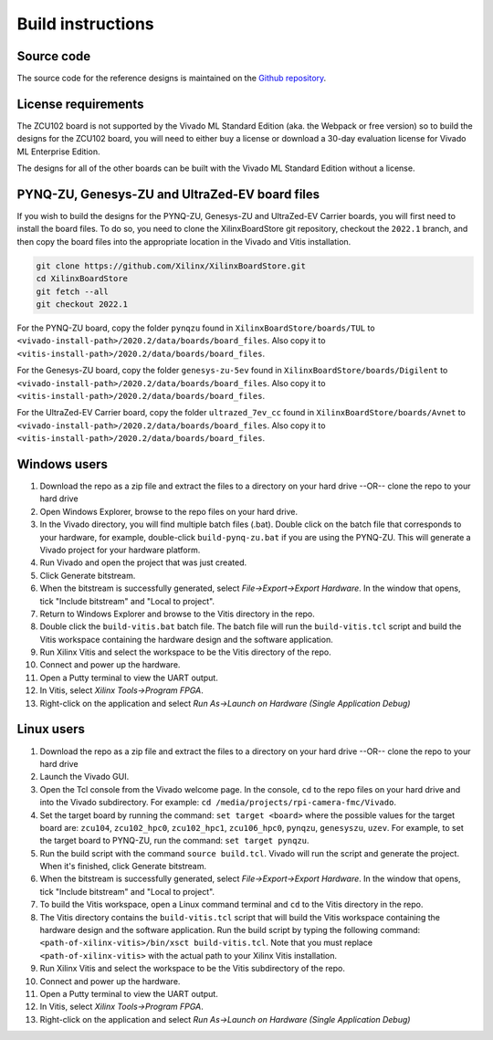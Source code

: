 ==================
Build instructions
==================

Source code
-----------

The source code for the reference designs is maintained on the 
`Github repository <https://github.com/fpgadeveloper/rpi-camera-fmc>`_.

License requirements
--------------------

The ZCU102 board is not supported by the Vivado ML Standard Edition (aka. the Webpack or free version)
so to build the designs for the ZCU102 board, you will need to either buy a license or download
a 30-day evaluation license for Vivado ML Enterprise Edition.

The designs for all of the other boards can be built with the Vivado ML Standard Edition without
a license.

PYNQ-ZU, Genesys-ZU and UltraZed-EV board files
-----------------------------------------------

If you wish to build the designs for the PYNQ-ZU, Genesys-ZU and UltraZed-EV Carrier boards, you will
first need to install the board files. To do so, you need to clone the XilinxBoardStore
git repository, checkout the ``2022.1`` branch, and then copy the board files into the
appropriate location in the Vivado and Vitis installation.

.. code-block::

  git clone https://github.com/Xilinx/XilinxBoardStore.git
  cd XilinxBoardStore
  git fetch --all
  git checkout 2022.1

For the PYNQ-ZU board, copy the folder ``pynqzu`` found in ``XilinxBoardStore/boards/TUL`` to 
``<vivado-install-path>/2020.2/data/boards/board_files``. Also copy it to 
``<vitis-install-path>/2020.2/data/boards/board_files``.

For the Genesys-ZU board, copy the folder ``genesys-zu-5ev`` found in 
``XilinxBoardStore/boards/Digilent`` to ``<vivado-install-path>/2020.2/data/boards/board_files``.
Also copy it to ``<vitis-install-path>/2020.2/data/boards/board_files``.

For the UltraZed-EV Carrier board, copy the folder ``ultrazed_7ev_cc`` found in 
``XilinxBoardStore/boards/Avnet`` to ``<vivado-install-path>/2020.2/data/boards/board_files``.
Also copy it to ``<vitis-install-path>/2020.2/data/boards/board_files``.

Windows users
-------------

#. Download the repo as a zip file and extract the files to a directory
   on your hard drive --OR-- clone the repo to your hard drive
#. Open Windows Explorer, browse to the repo files on your hard drive.
#. In the Vivado directory, you will find multiple batch files (.bat).
   Double click on the batch file that corresponds to your hardware,
   for example, double-click ``build-pynq-zu.bat`` if you are using the PYNQ-ZU.
   This will generate a Vivado project for your hardware platform.
#. Run Vivado and open the project that was just created.
#. Click Generate bitstream.
#. When the bitstream is successfully generated, select `File->Export->Export Hardware`.
   In the window that opens, tick "Include bitstream" and "Local to project".
#. Return to Windows Explorer and browse to the Vitis directory in the repo.
#. Double click the ``build-vitis.bat`` batch file. The batch file will run the
   ``build-vitis.tcl`` script and build the Vitis workspace containing the hardware
   design and the software application.
#. Run Xilinx Vitis and select the workspace to be the Vitis directory of the repo.
#. Connect and power up the hardware.
#. Open a Putty terminal to view the UART output.
#. In Vitis, select `Xilinx Tools->Program FPGA`.
#. Right-click on the application and select `Run As->Launch on Hardware (Single Application Debug)`

Linux users
-----------

#. Download the repo as a zip file and extract the files to a directory
   on your hard drive --OR-- clone the repo to your hard drive
#. Launch the Vivado GUI.
#. Open the Tcl console from the Vivado welcome page. In the console, ``cd`` to the repo files
   on your hard drive and into the Vivado subdirectory. For example: ``cd /media/projects/rpi-camera-fmc/Vivado``.
#. Set the target board by running the command: ``set target <board>`` where the possible values for the target board 
   are: ``zcu104``, ``zcu102_hpc0``, ``zcu102_hpc1``, ``zcu106_hpc0``, ``pynqzu``, ``genesyszu``, ``uzev``. For 
   example, to set the target board to PYNQ-ZU, run the command: ``set target pynqzu``.
#. Run the build script with the command ``source build.tcl``. Vivado will run the script and generate the project.
   When it's finished, click Generate bitstream.
#. When the bitstream is successfully generated, select `File->Export->Export Hardware`.
   In the window that opens, tick "Include bitstream" and "Local to project".
#. To build the Vitis workspace, open a Linux command terminal and ``cd`` to the Vitis directory in the repo.
#. The Vitis directory contains the ``build-vitis.tcl`` script that will build the Vitis workspace containing the hardware design and
   the software application. Run the build script by typing the following command: 
   ``<path-of-xilinx-vitis>/bin/xsct build-vitis.tcl``. Note that you must replace ``<path-of-xilinx-vitis>`` with the 
   actual path to your Xilinx Vitis installation.
#. Run Xilinx Vitis and select the workspace to be the Vitis subdirectory of the 
   repo.
#. Connect and power up the hardware.
#. Open a Putty terminal to view the UART output.
#. In Vitis, select `Xilinx Tools->Program FPGA`.
#. Right-click on the application and select `Run As->Launch on Hardware (Single Application Debug)`

